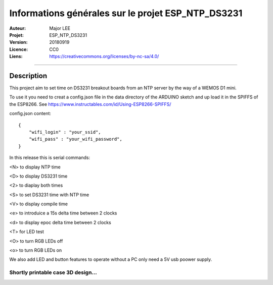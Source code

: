 ===================================================
Informations générales sur le projet ESP_NTP_DS3231
===================================================

:Auteur:             Major LEE
:Projet:             ESP_NTP_DS3231
:Version:            20180919
:Licence:            CC0
:Liens:              https://creativecommons.org/licenses/by-nc-sa/4.0/

####

Description
===========

This project aim to set time on DS3231 breakout boards from an NTP server by the way of a WEMOS D1 mini.

To use it you need to creat a config.json file in the data directory of the ARDUINO sketch and up load it in the SPIFFS of the ESP8266.
See https://www.instructables.com/id/Using-ESP8266-SPIFFS/

config.json content:
::

    {
        "wifi_login" : "your_ssid",
        "wifi_pass" : "your_wifi_password",
    }


In this release this is serial commands:

<N> to display NTP time

<D> to display DS3231 time

<2> to diaplay both times

<S> to set DS3231 time with NTP time

<V> to display compile time

<e> to introduice a 15s delta time between 2 clocks

<d> to display epoc delta time between 2 clocks

<T> for LED test

<O> to turn RGB LEDs off

<o> to turn RGB LEDs on

We also add LED and button features to operate without a PC only need a 5V usb poower supply.

Shortly printable case 3D design...
####

